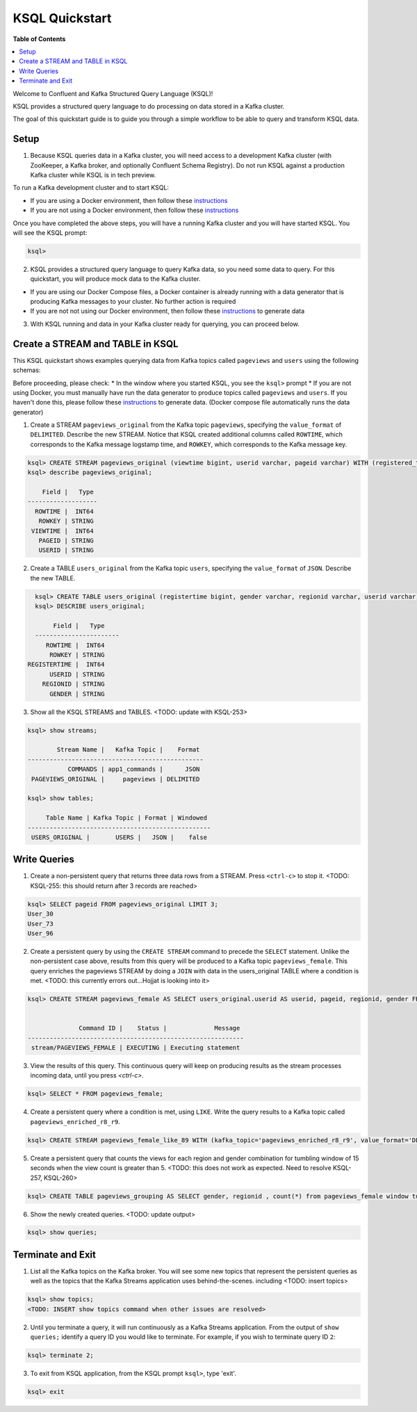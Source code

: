 .. _ksql_quickstart:

KSQL Quickstart
===============

**Table of Contents**

.. contents::
  :local:


Welcome to Confluent and Kafka Structured Query Language (KSQL)!

KSQL provides a structured query language to do processing on data stored in a Kafka cluster.

The goal of this quickstart guide is to guide you through a simple workflow to be able to query and transform KSQL data.


Setup
-----

1. Because KSQL queries data in a Kafka cluster, you will need access to a development Kafka cluster (with ZooKeeper, a Kafka broker, and optionally Confluent Schema Registry). Do not run KSQL against a production Kafka cluster while KSQL is in tech preview.

To run a Kafka development cluster and to start KSQL:

* If you are using a Docker environment, then follow these `instructions <quickstart-docker.rst>`__
* If you are not using a Docker environment, then follow these `instructions <quickstart-non-docker.rst>`__

Once you have completed the above steps, you will have a running Kafka cluster and you will have started KSQL. You will see the KSQL prompt:

.. sourcecode:: bash

   ksql>

2. KSQL provides a structured query language to query Kafka data, so you need some data to query. For this quickstart, you will produce mock data to the Kafka cluster.

* If you are using our Docker Compose files, a Docker container is already running with a data generator that is producing Kafka messages to your cluster. No further action is required
* If you are not not using our Docker environment, then follow these `instructions <quickstart-non-docker.rst#produce-topic-data>`__ to generate data

3. With KSQL running and data in your Kafka cluster ready for querying, you can proceed below.


Create a STREAM and TABLE in KSQL
---------------------------------

This KSQL quickstart shows examples querying data from Kafka topics called ``pageviews`` and ``users`` using the following schemas:

.. image:: https://github.com/ybyzek/ksql/blob/master/documentation/ksql-quickstart-schemas.jpg
    :width: 200px
    
Before proceeding, please check:
* In the window where you started KSQL, you see the ``ksql>`` prompt
* If you are not using Docker, you must manually have run the data generator to produce topics called ``pageviews`` and ``users``. If you haven't done this, please follow these `instructions <quickstart-non-docker.rst#produce-topic-data>`__ to generate data. (Docker compose file automatically runs the data generator)


1. Create a STREAM ``pageviews_original`` from the Kafka topic ``pageviews``, specifying the ``value_format`` of ``DELIMITED``. Describe the new STREAM.  Notice that KSQL created additional columns called ``ROWTIME``, which corresponds to the Kafka message logstamp time, and ``ROWKEY``, which corresponds to the Kafka message key.

.. sourcecode:: bash

   ksql> CREATE STREAM pageviews_original (viewtime bigint, userid varchar, pageid varchar) WITH (registered_topic = 'pageviews');
   ksql> describe pageviews_original;

       Field |   Type 
   -------------------
     ROWTIME |  INT64 
      ROWKEY | STRING 
    VIEWTIME |  INT64 
      PAGEID | STRING 
      USERID | STRING 

2. Create a TABLE ``users_original`` from the Kafka topic ``users``, specifying the ``value_format`` of ``JSON``. Describe the new TABLE.

.. sourcecode:: bash

   ksql> CREATE TABLE users_original (registertime bigint, gender varchar, regionid varchar, userid varchar) WITH (registered_topic = 'users');
   ksql> DESCRIBE users_original;

        Field |   Type 
   -----------------------
      ROWTIME |  INT64 
       ROWKEY | STRING 
 REGISTERTIME |  INT64 
       USERID | STRING 
     REGIONID | STRING 
       GENDER | STRING 

3. Show all the KSQL STREAMS and TABLES. <TODO: update with KSQL-253>

.. sourcecode:: bash

   ksql> show streams;
   
           Stream Name |   Kafka Topic |    Format 
   ------------------------------------------------
              COMMANDS | app1_commands |      JSON 
    PAGEVIEWS_ORIGINAL |     pageviews | DELIMITED 

   ksql> show tables;
   
        Table Name | Kafka Topic | Format | Windowed 
   --------------------------------------------------
    USERS_ORIGINAL |       USERS |   JSON |    false 


Write Queries
-------------

1. Create a non-persistent query that returns three data rows from a STREAM. Press ``<ctrl-c>`` to stop it. <TODO: KSQL-255: this should return after 3 records are reached>

.. sourcecode:: bash

   ksql> SELECT pageid FROM pageviews_original LIMIT 3;
   User_30
   User_73
   User_96

2. Create a persistent query by using the ``CREATE STREAM`` command to precede the ``SELECT`` statement. Unlike the non-persistent case above, results from this query will be produced to a Kafka topic ``pageviews_female``. This query enriches the pageviews STREAM by doing a ``JOIN`` with data in the users_original TABLE where a condition is met. <TODO: this currently errors out...Hojjat is looking into it>

.. sourcecode:: bash

   ksql> CREATE STREAM pageviews_female AS SELECT users_original.userid AS userid, pageid, regionid, gender FROM pageviews_original LEFT JOIN users_original ON pageviews_original.userid = users_original.userid WHERE gender = 'FEMALE';


                 Command ID |    Status |             Message 
   -----------------------------------------------------------
    stream/PAGEVIEWS_FEMALE | EXECUTING | Executing statement 

3. View the results of this query. This continuous query will keep on producing results as the stream processes incoming data, until you press `<ctrl-c>`.

.. sourcecode:: bash

   ksql> SELECT * FROM pageviews_female;

4. Create a persistent query where a condition is met, using ``LIKE``. Write the query results to a Kafka topic called ``pageviews_enriched_r8_r9``.

.. sourcecode:: bash

   ksql> CREATE STREAM pageviews_female_like_89 WITH (kafka_topic='pageviews_enriched_r8_r9', value_format='DELIMITED') AS SELECT * FROM pageviews_female WHERE regionid LIKE '%_8' OR regionid LIKE '%_9';

5. Create a persistent query that counts the views for each region and gender combination for tumbling window of 15 seconds when the view count is greater than 5.  <TODO: this does not work as expected.  Need to resolve KSQL-257, KSQL-260>

.. sourcecode:: bash

   ksql> CREATE TABLE pageviews_grouping AS SELECT gender, regionid , count(*) from pageviews_female window tumbling (size 15 second) group by gender, regionid having count(*) > 5;

6. Show the newly created queries.  <TODO: update output>

.. sourcecode:: bash

   ksql> show queries;



Terminate and Exit
------------------

1. List all the Kafka topics on the Kafka broker. You will see some new topics that represent the persistent queries as well as the topics that the Kafka Streams application uses behind-the-scenes. including <TODO: insert topics>  

.. sourcecode:: bash

   ksql> show topics;
   <TODO: INSERT show topics command when other issues are resolved>

2. Until you terminate a query, it will run continuously as a Kafka Streams application. From the output of ``show queries;`` identify a query ID you would like to terminate. For example, if you wish to terminate query ID ``2``:

.. sourcecode:: bash

   ksql> terminate 2;

3. To exit from KSQL application, from the KSQL prompt ``ksql>``, type 'exit'.

.. sourcecode:: bash

  ksql> exit

